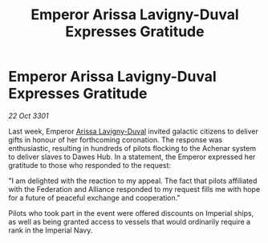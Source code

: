 :PROPERTIES:
:ID:       c6931310-2aa7-47ef-9216-3fe3a456aca8
:END:
#+title: Emperor Arissa Lavigny-Duval Expresses Gratitude
#+filetags: :galnet:

* Emperor Arissa Lavigny-Duval Expresses Gratitude

/22 Oct 3301/

Last week, Emperor [[id:34f3cfdd-0536-40a9-8732-13bf3a5e4a70][Arissa Lavigny-Duval]] invited galactic citizens to deliver gifts in honour of her forthcoming coronation. The response was enthusiastic, resulting in hundreds of pilots flocking to the Achenar system to deliver slaves to Dawes Hub. In a statement, the Emperor expressed her gratitude to those who responded to the request: 

"I am delighted with the reaction to my appeal. The fact that pilots affiliated with the Federation and Alliance responded to my request fills me with hope for a future of peaceful exchange and cooperation." 

Pilots who took part in the event were offered discounts on Imperial ships, as well as being granted access to vessels that would ordinarily require a rank in the Imperial Navy.
